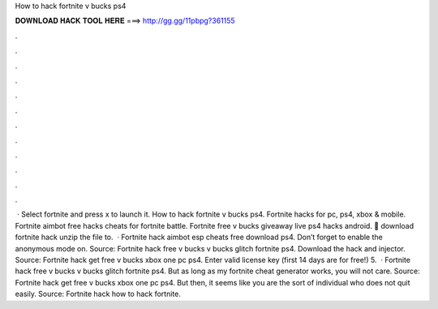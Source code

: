 How to hack fortnite v bucks ps4

𝐃𝐎𝐖𝐍𝐋𝐎𝐀𝐃 𝐇𝐀𝐂𝐊 𝐓𝐎𝐎𝐋 𝐇𝐄𝐑𝐄 ===> http://gg.gg/11pbpg?361155

.

.

.

.

.

.

.

.

.

.

.

.

 · Select fortnite and press x to launch it. How to hack fortnite v bucks ps4. Fortnite hacks for pc, ps4, xbox & mobile. Fortnite aimbot free hacks cheats for fortnite battle. Fortnite free v bucks giveaway live ps4 hacks android. 🌟 download fortnite hack unzip the file to.  · Fortnite hack aimbot esp cheats free download ps4. Don’t forget to enable the anonymous mode on. Source:  Fortnite hack free v bucks v bucks glitch fortnite ps4. Download the hack and injector. Source:  Fortnite hack get free v bucks xbox one pc ps4. Enter valid license key (first 14 days are for free!) 5.  · Fortnite hack free v bucks v bucks glitch fortnite ps4. But as long as my fortnite cheat generator works, you will not care. Source:  Fortnite hack get free v bucks xbox one pc ps4. But then, it seems like you are the sort of individual who does not quit easily. Source:  Fortnite hack how to hack fortnite.
